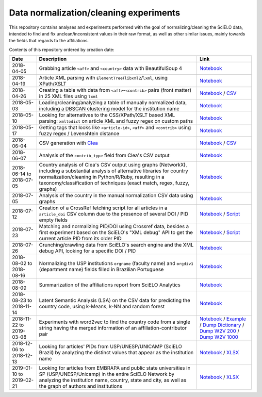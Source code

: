 Data normalization/cleaning experiments
=======================================

This repository contains analyses and experiments
performed with the goal of normalizing/cleaning the SciELO data,
intended to find and fix unclean/inconsistent values
in their raw format,
as well as other similar issues,
mainly towards the fields that regards to the affiliations.

Contents of this repository ordered by creation date:

.. list-table::

  * - **Date**
    - **Description**
    - **Link**

  * - 2018-04-05
    - Grabbing article ``<aff>`` and ``<country>`` data
      with BeautifulSoup 4
    - `Notebook <experiments_2018-04-05.ipynb>`_

  * - 2018-04-19
    - Article XML parsing with ``ElementTree``/``libxml2``/``lxml``,
      using XPath/XSLT
    - `Notebook <experiments_2018-04-19.ipynb>`_

  * - 2018-04-26
    - Creating a table with data from ``<aff>``-``<contrib>`` pairs
      (front matter) in 25 XML files using ``lxml``
    - `Notebook <experiments_2018-04-26.ipynb>`_ /
      `CSV <affs_table_25.csv>`_

  * - 2018-05-03
    - Loading/cleaning/analyzing a table of manually normalized data,
      including a DBSCAN clustering model for the institution name
    - `Notebook <experiments_2018-05-03.ipynb>`_

  * - 2018-05-10
    - Looking for alternatives to the CSS/XPath/XSLT based XML parsing:
      ``xmltodict`` on article XML and fuzzy regex on custom paths
    - `Notebook <experiments_2018-05-10.ipynb>`_

  * - 2018-05-17
    - Getting tags that looks like
      ``<article-id>``, ``<aff>`` and ``<contrib>``
      using fuzzy regex / Levenshtein distance
    - `Notebook <experiments_2018-05-17.ipynb>`_

  * - 2018-06-04
    - CSV generation with `Clea <https://github.com/scieloorg/clea>`_
    - `Notebook <experiments_2018-06-04.ipynb>`_ /
      `CSV <https://drive.google.com/file/d/1XmBh6YlfPkB5WfYSolAMP1EA5e02jHQO/view?usp=sharing>`_

  * - 2018-06-07
    - Analysis of the ``contrib_type`` field from Clea's CSV output
    - `Notebook <experiments_2018-06-07.ipynb>`_

  * - 2018-06-14 to 2018-07-05
    - Country analysis of Clea's CSV output using graphs (NetworkX),
      including a substantial analysis of alternative libraries
      for country normalization/cleaning in Python/R/Ruby,
      resulting in a taxonomy/classification of techniques
      (exact match, regex, fuzzy, graphs)
    - `Notebook <experiments_2018-06_country.ipynb>`_

  * - 2018-07-05
    - Analysis of the country in the manual normalization CSV data
      using graphs
    - `Notebook <experiments_2018-07-05.ipynb>`_

  * - 2018-07-12
    - Creation of a CrossRef fetching script
      for all articles in a ``article_doi`` CSV column
      due to the presence of several DOI / PID empty fields
    - `Notebook <experiments_2018-07-12.ipynb>`_ /
      `Script <fetch_crossref.py>`_

  * - 2018-07-23
    - Matching and normalizing PID/DOI using Crossref data,
      besides a first experiment based on the SciELO's "XML debug" API
      to get the current article PID from its older PID
    - `Notebook <experiments_2018-07-23.ipynb>`_ /
      `Script <headers_listener_tornado.py>`_

  * - 2018-07-26
    - Crunching/crawling data from SciELO's search engine
      and the XML debug API, looking for a specific DOI / PID
    - `Notebook <experiments_2018-07-26.ipynb>`_

  * - 2018-08-02 to 2018-08-16
    - Normalizing the USP institutions ``orgname`` (faculty name)
      and ``orgdiv1`` (department name) fields
      filled in Brazilian Portuguese
    - `Notebook <experiments_2018-08_usp.ipynb>`_

  * - 2018-08-09
    - Summarization of the affiliations report from SciELO Analytics
    - `Notebook <2018-08-09_affiliations_report_summary.ipynb>`_

  * - 2018-08-23 to 2018-11-14
    - Latent Semantic Analysis (LSA) on the CSV data
      for predicting the country code,
      using k-Means, k-NN and random forest
    - `Notebook <experiments_2018-08_words_lsa.ipynb>`_

  * - 2018-11-22 to 2019-03-08
    - Experiments with word2vec
      to find the country code from a single string
      having the merged information of an affiliation-contributor pair
    - `Notebook <experiments_2018-11_word2vec.ipynb>`_ /
      `Example <2019-03-08_rf_w2v_example.ipynb>`_ /
      `Dump Dictionary <https://drive.google.com/open?id=1z4vAm2m3ANp48b2XnRtSlNDM2Gp4vrMX>`_ /
      `Dump W2V 200 <https://drive.google.com/open?id=1EEI-sY-nprjzQ1yyS11F_fhocAKzRpIt>`_ /
      `Dump W2V 1000 <https://drive.google.com/open?id=1_HeYOyjPlM6s1taoXSpG48XjIWd6A921>`_

  * - 2018-12-06 to 2018-12-13
    - Looking for articles' PIDs from USP/UNESP/UNICAMP (SciELO Brazil)
      by analyzing the distinct values
      that appear as the institution name
    - `Notebook <experiments_2018-12_sao_paulo.ipynb>`_ /
      `XLSX <https://drive.google.com/file/d/1KwpXe-E-WET9CiPp8YZqRjor1JcJeuP6/view>`_

  * - 2019-01-10 to 2019-02-21
    - Looking for articles from EMBRAPA
      and public state universities in SP (USP/UNESP/Unicamp)
      in the entire SciELO Network
      by analyzing the institution name, country, state and city,
      as well as the graph of authors and institutions
    - `Notebook <experiments_2019-02_usp_unicamp_unesp_embrapa.ipynb>`_ /
      `XLSX <https://drive.google.com/file/d/1d3WIFoftk15uzGrPkSDzqaPqnSNeOfqq/view>`_
